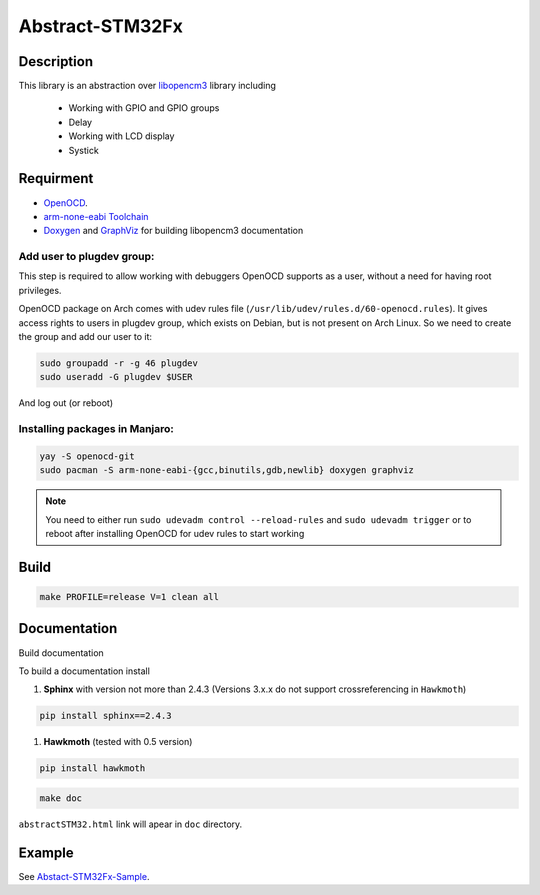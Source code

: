 ################
Abstract-STM32Fx
################

Description
***********

This library is an abstraction over `libopencm3 <https://github.com/libopencm3/libopencm3/tree/24bef9c49eda109e92e926e065b246a71d454f2d>`_ library including
 
 - Working with GPIO and GPIO groups
 
 - Delay

 - Working with LCD display

 - Systick

Requirment
**********

- `OpenOCD <http://openocd.org>`_.

- `arm-none-eabi Toolchain <https://developer.arm.com/tools-and-software/open-source-software/developer-tools/gnu-toolchain/gnu-rm>`_

- `Doxygen <https://doxygen.nl>`_ and `GraphViz <https://graphviz.org/>`_ for building libopencm3 documentation

Add user to plugdev group:
~~~~~~~~~~~~~~~~~~~~~~~~~
This step is required to allow working with debuggers OpenOCD supports as a user, without a need
for having root privileges.

OpenOCD package on Arch comes with udev rules file (``/usr/lib/udev/rules.d/60-openocd.rules``).
It gives access rights to users in plugdev group, which exists on Debian, but is not present
on Arch Linux. So we need to create the group and add our user to it:

.. code-block:: shell-session
   
   sudo groupadd -r -g 46 plugdev
   sudo useradd -G plugdev $USER

And log out (or reboot)

Installing packages in Manjaro:
~~~~~~~~~~~~~~~~~~~~~~~~~~~~~~~~
.. code-block:: shell-session
   
   yay -S openocd-git
   sudo pacman -S arm-none-eabi-{gcc,binutils,gdb,newlib} doxygen graphviz

.. note::
   You need to either run ``sudo udevadm control --reload-rules`` and ``sudo udevadm trigger``
   or to reboot after installing OpenOCD for udev rules to start working

Build
*****

.. code-block:: shell-session
   
   make PROFILE=release V=1 clean all

Documentation
*************

Build documentation

To build a documentation install 

#. **Sphinx** with version not more than 2.4.3 (Versions 3.x.x do not support crossreferencing in ``Hawkmoth``)

.. code-block:: shell-session

   pip install sphinx==2.4.3

#. **Hawkmoth** (tested with 0.5 version)

.. code-block:: shell-session

   pip install hawkmoth

.. code-block:: shell-session

   make doc

``abstractSTM32.html`` link will apear in ``doc`` directory.

Example
*******

See `Abstact-STM32Fx-Sample <https://github.com/SlavaLikhohub/Abstract-STM32Fx-Sample>`_.
